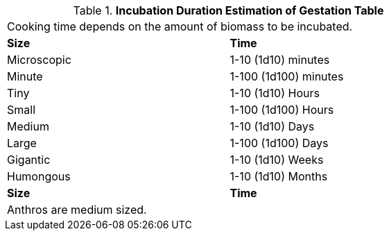 .*Incubation Duration Estimation of Gestation Table*
[width="75%",cols="<,<",frame="all", stripes="even"]
|===
2+<|Cooking time depends on the amount of biomass to be incubated. 
s|Size
s|Time

|Microscopic
|1-10 (1d10) minutes

|Minute
|1-100 (1d100) minutes

|Tiny
|1-10 (1d10) Hours

|Small
|1-100 (1d100) Hours

|Medium
|1-10 (1d10) Days

|Large
|1-100 (1d100) Days

|Gigantic
|1-10 (1d10) Weeks

|Humongous
|1-10 (1d10) Months

s|Size
s|Time

2+<|Anthros are medium sized.

|===
